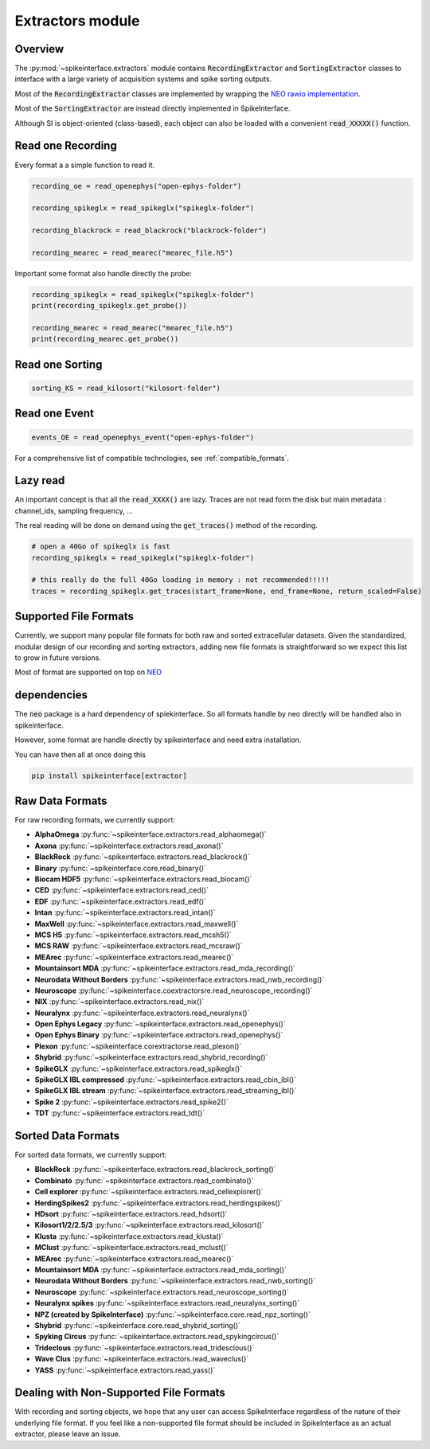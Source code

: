 Extractors module
=================

Overview
--------

The :py:mod:`~spikeinterface.extractors` module contains :code:`RecordingExtractor` and :code:`SortingExtractor` classes
to interface with a large variety of acquisition systems and spike sorting outputs.

Most of the :code:`RecordingExtractor` classes are implemented by wrapping the
`NEO rawio implementation <https://github.com/NeuralEnsemble/python-neo/tree/master/neo/rawio>`_.

Most of the :code:`SortingExtractor` are instead directly implemented in SpikeInterface.


Although SI is object-oriented (class-based), each object can also be loaded with  a convenient
:code:`read_XXXXX()` function.




Read one Recording
------------------

Every format a a simple function to read it.

.. code-block:: python

    recording_oe = read_openephys("open-ephys-folder")

    recording_spikeglx = read_spikeglx("spikeglx-folder")

    recording_blackrock = read_blackrock("blackrock-folder")

    recording_mearec = read_mearec("mearec_file.h5")


Important some format also handle directly the probe:

.. code-block:: python

    recording_spikeglx = read_spikeglx("spikeglx-folder")
    print(recording_spikeglx.get_probe())

    recording_mearec = read_mearec("mearec_file.h5")
    print(recording_mearec.get_probe())



Read one Sorting
----------------

.. code-block:: python

    sorting_KS = read_kilosort("kilosort-folder")


Read one Event
--------------

.. code-block:: python

    events_OE = read_openephys_event("open-ephys-folder")

For a comprehensive list of compatible technologies, see :ref:`compatible_formats`.


Lazy read
---------


An important concept is that all the :code:`read_XXXX()` are lazy.
Traces are not read form the disk but main metadata : channel_ids, sampling frequency, ...

The real reading will be done on demand using the :code:`get_traces()` method of the recording.

.. code-block:: python

    # open a 40Go of spikeglx is fast
    recording_spikeglx = read_spikeglx("spikeglx-folder")

    # this really do the full 40Go loading in memory : not recommended!!!!!
    traces = recording_spikeglx.get_traces(start_frame=None, end_frame=None, return_scaled=False)



.. _compatible_formats

Supported File Formats
----------------------

Currently, we support many popular file formats for both raw and sorted extracellular datasets.
Given the standardized, modular design of our recording and sorting extractors,
adding new file formats is straightforward so we expect this list to grow in future versions.

Most of format are supported on top on `NEO <https://github.com/NeuralEnsemble/python-neo>`_

dependencies
------------

The :code:`neo` package is a hard dependency of spiekinterface. So all formats handle by neo directly will be handled
also in spikeinterface.

However, some format are handle directly by spikeinterface and need extra installation.

You can have then all at once doing this

.. code-block:: python

    pip install spikeinterface[extractor]


Raw Data Formats
----------------

For raw recording formats, we currently support:

* **AlphaOmega** :py:func:`~spikeinterface.extractors.read_alphaomega()`
* **Axona** :py:func:`~spikeinterface.extractors.read_axona()`
* **BlackRock** :py:func:`~spikeinterface.extractors.read_blackrock()`
* **Binary** :py:func:`~spikeinterface.core.read_binary()`
* **Biocam HDF5** :py:func:`~spikeinterface.extractors.read_biocam()` 
* **CED** :py:func:`~spikeinterface.extractors.read_ced()`
* **EDF** :py:func:`~spikeinterface.extractors.read_edf()`
* **Intan** :py:func:`~spikeinterface.extractors.read_intan()` 
* **MaxWell** :py:func:`~spikeinterface.extractors.read_maxwell()` 
* **MCS H5** :py:func:`~spikeinterface.extractors.read_mcsh5()`
* **MCS RAW** :py:func:`~spikeinterface.extractors.read_mcsraw()`
* **MEArec** :py:func:`~spikeinterface.extractors.read_mearec()` 
* **Mountainsort MDA** :py:func:`~spikeinterface.extractors.read_mda_recording()` 
* **Neurodata Without Borders** :py:func:`~spikeinterface.extractors.read_nwb_recording()` 
* **Neuroscope** :py:func:`~spikeinterface.coextractorsre.read_neuroscope_recording()` 
* **NIX** :py:func:`~spikeinterface.extractors.read_nix()` 
* **Neuralynx** :py:func:`~spikeinterface.extractors.read_neuralynx()` 
* **Open Ephys Legacy** :py:func:`~spikeinterface.extractors.read_openephys()` 
* **Open Ephys Binary** :py:func:`~spikeinterface.extractors.read_openephys()` 
* **Plexon** :py:func:`~spikeinterface.corextractorse.read_plexon()` 
* **Shybrid** :py:func:`~spikeinterface.extractors.read_shybrid_recording()` 
* **SpikeGLX** :py:func:`~spikeinterface.extractors.read_spikeglx()`
* **SpikeGLX IBL compressed** :py:func:`~spikeinterface.extractors.read_cbin_ibl()`
* **SpikeGLX IBL stream** :py:func:`~spikeinterface.extractors.read_streaming_ibl()`
* **Spike 2** :py:func:`~spikeinterface.extractors.read_spike2()`
* **TDT** :py:func:`~spikeinterface.extractors.read_tdt()`



Sorted Data Formats
-------------------

For sorted data formats, we currently support:

* **BlackRock** :py:func:`~spikeinterface.extractors.read_blackrock_sorting()`
* **Combinato** :py:func:`~spikeinterface.extractors.read_combinato()`
* **Cell explorer** :py:func:`~spikeinterface.extractors.read_cellexplorer()`
* **HerdingSpikes2** :py:func:`~spikeinterface.extractors.read_herdingspikes()`
* **HDsort** :py:func:`~spikeinterface.extractors.read_hdsort()`
* **Kilosort1/2/2.5/3** :py:func:`~spikeinterface.extractors.read_kilosort()`
* **Klusta** :py:func:`~spikeinterface.extractors.read_klusta()`
* **MClust** :py:func:`~spikeinterface.extractors.read_mclust()`
* **MEArec** :py:func:`~spikeinterface.extractors.read_mearec()`
* **Mountainsort MDA** :py:func:`~spikeinterface.extractors.read_mda_sorting()`
* **Neurodata Without Borders** :py:func:`~spikeinterface.extractors.read_nwb_sorting()`
* **Neuroscope** :py:func:`~spikeinterface.extractors.read_neuroscope_sorting()`
* **Neuralynx spikes** :py:func:`~spikeinterface.extractors.read_neuralynx_sorting()`
* **NPZ (created by SpikeInterface)** :py:func:`~spikeinterface.core.read_npz_sorting()`
* **Shybrid**  :py:func:`~spikeinterface.core.read_shybrid_sorting()`
* **Spyking Circus** :py:func:`~spikeinterface.extractors.read_spykingcircus()`
* **Trideclous** :py:func:`~spikeinterface.extractors.read_tridesclous()`
* **Wave Clus** :py:func:`~spikeinterface.extractors.read_waveclus()`
* **YASS** :py:func:`~spikeinterface.extractors.read_yass()`


Dealing with Non-Supported File Formats
---------------------------------------

With recording and sorting objects, we hope that any user can access SpikeInterface regardless of the nature of their
underlying file format. If you feel like a non-supported file format should be included in SpikeInterface as an
actual extractor, please leave an issue.
